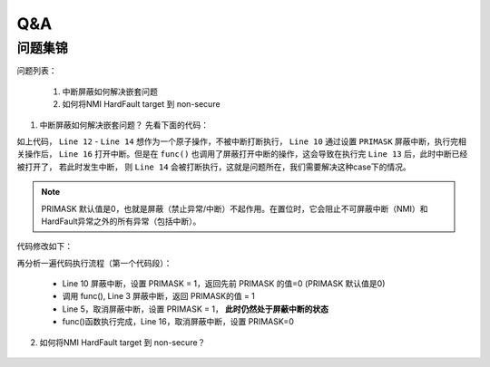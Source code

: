 =======
Q&A
=======

问题集锦
=========

问题列表：

 1. 中断屏蔽如何解决嵌套问题
 2. 如何将NMI HardFault target 到 non-secure


1. 中断屏蔽如何解决嵌套问题？
   先看下面的代码：

.. code-block:: c
    :linenos:

    void func(void)
    {
        uint32_t int_level = rtos_disable_int();

        rtos_enable_int(int_level);
    }

    bk_err_t bk_i2c_memory_write()
    {
        uint32_t int_level = rtos_disable_int();

        s_i2c[id].work_mode = I2C_MASTER_WRITE;
        func();
        s_i2c[id].dev_addr = mem_param->dev_addr;

        rtos_enable_int(int_level);
    }

    uint32_t rtos_disable_int(void)
    {
        __disable_irq();
        return 0;
    }

    void rtos_enable_int(uint32_t val)
    {
        __enable_irq();
    }

如上代码， ``Line 12`` - ``Line 14`` 想作为一个原子操作，不被中断打断执行， ``Line 10`` 通过设置 ``PRIMASK`` 屏蔽中断，执行完相关操作后，
``Line 16`` 打开中断。但是在 ``func()`` 也调用了屏蔽打开中断的操作，这会导致在执行完 ``Line 13`` 后，此时中断已经被打开了， 若此时发生中断，
则 ``Line 14`` 会被打断执行，这就是问题所在，我们需要解决这种case下的情况。

.. note::
    PRIMASK 默认值是0，也就是屏蔽（禁止异常/中断）不起作用。在置位时，它会阻止不可屏蔽中断（NMI）和HardFault异常之外的所有异常（包括中断）。

代码修改如下：

.. code-block:: c
    :linenos:

    uint32_t rtos_disable_int(void)
    {
        uint32_t primask_val = __get_PRIMASK();
        __disable_irq();
        return primask_val;
    }

    void rtos_enable_int(uint32_t val)
    {
        __set_PRIMASK(val);
    }

再分析一遍代码执行流程（第一个代码段）：

 - Line 10 屏蔽中断，设置 PRIMASK = 1，返回先前 PRIMASK 的值=0 (PRIMASK 默认值是0)
 - 调用 func(), Line 3 屏蔽中断，返回 PRIMASK的值 = 1
 - Line 5，取消屏蔽中断，设置 PRIMASK = 1， **此时仍然处于屏蔽中断的状态**
 - func()函数执行完成，Line 16，取消屏蔽中断，设置 PRIMASK=0

2. 如何将NMI HardFault target 到 non-secure？

.. figure:: aircr.png
    :align: center
    :alt: Images
    :figclass: align-center